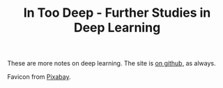 #+TITLE: In Too Deep - Further Studies in Deep Learning

These are more notes on deep learning. The site is [[https://necromuralist.github.io/In-Too-Deep/][on github,]] as always.

Favicon from [[https://pixabay.com/users/Clker-Free-Vector-Images-3736/?utm_source=link-attribution&amp;utm_medium=referral&amp;utm_campaign=image&amp;utm_content=47217][Pixabay]].
